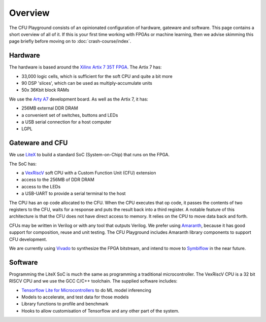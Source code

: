 Overview
========

The CFU Playground consists of an opinionated configuration of hardware, 
gateware and software. This page contains a short overview of all of it. 
If this is your first time working with FPGAs or machine learning, then 
we advise skimming this page briefly before moving on to :doc:`crash-course/index`.

.. raw:: html

   <img class="std"
       alt="Overview showing hardware, gateware and software layers"
       src="https://docs.google.com/drawings/d/e/2PACX-1vS_ydCYGB6yykkh3EXcmcv48NoC-o7ywYXUxiP8kzuFNfpQm-0K8cK73pgb3VqOCs0vPhtsPaX1Nvot/pub?w=958&amp;h=726">

Hardware
--------

The hardware is based around the Xilinx_ `Artix 7 35T`_ FPGA_. The Artix 7 has:

* 33,000 logic cells, which is sufficient for the soft CPU and quite a bit more
* 90 DSP 'slices', which can be used as multiply-accumulate units
* 50x 36Kbit block RAMs

We use the `Arty A7`_ development board. As well as the Artix 7, it has: 

* 256MB external DDR DRAM
* a convenient set of switches, buttons and LEDs
* a USB serial connection for a host computer
* LGPL

.. _FPGA: https://en.wikipedia.org/wiki/Field-programmable_gate_array
.. _`Arty A7`: https://store.digilentinc.com/arty-a7-artix-7-fpga-development-board/
.. _Xilinx: https://www.xilinx.com/
.. _`Artix 7 35T`: https://www.xilinx.com/products/silicon-devices/fpga/artix-7.html


Gateware and CFU
----------------

We use LiteX_ to build a standard SoC (System-on-Chip) that runs on the FPGA. 

.. raw:: html

   <img class="std"
       alt="Overview showing hardware, gateware and software layers"
       src="https://docs.google.com/drawings/d/e/2PACX-1vSmmz6Jw8_yO57BPoy10aX2bWt_F0Cph8nidkz-0xzx_q783PmnTugndmlFOuPnxt8tLOY_4y_42OKh/pub?w=1339&h=806"

The SoC has: 

* a VexRiscV_ soft CPU with a Custom Function Unit (CFU) extension
* access to the 256MB of DDR DRAM
* access to the LEDs
* a USB-UART to provide a serial terminal to the host

.. _LiteX: https://github.com/enjoy-digital/litex
.. _VexRiscV: https://github.com/SpinalHDL/VexRiscv

The CPU has an op code allocated to the CFU. When the CPU executes that op
code, it passes the contents of two registers to the CFU, waits for a response
and puts the result back into a third register. A notable feature of this
architecture is that the CFU does not have direct access to memory. It relies
on the CPU to move data back and forth.

CFUs may be written in Verilog or with any tool that outputs Verilog. We prefer
using Amaranth_, because it has good support for composition, reuse and unit
testing. The CFU Playground includes Amaranth library components to support
CFU development.

We are currently using Vivado_ to synthesize the FPGA bitstream, and intend to move 
to Symbiflow_ in the near future.

.. _Amaranth: https://github.com/amaranth-lang/amaranth
.. _Vivado: https://www.xilinx.com/products/design-tools/vivado.html
.. _Symbiflow: https://symbiflow.readthedocs.io/


Software
--------

Programming the LiteX SoC is much the same as programming a traditional microcontroller.
The VexRiscV CPU is a 32 bit RISCV CPU and we use the GCC C/C++ toolchain. The supplied
software includes:

* `Tensorflow Lite for Microcontrollers`_ to do ML model inferencing
* Models to accelerate, and test data for those models
* Library functions to profile and benchmark
* Hooks to allow customisation of Tensorflow and any other part of the system.

.. _`Tensorflow Lite for Microcontrollers`: https://www.tensorflow.org/lite/microcontrollers

